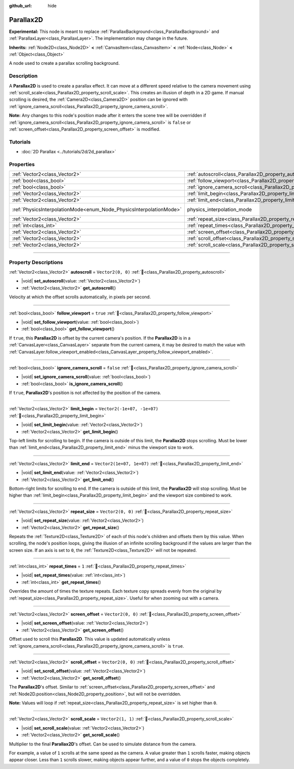 :github_url: hide

.. DO NOT EDIT THIS FILE!!!
.. Generated automatically from Godot engine sources.
.. Generator: https://github.com/blazium-engine/blazium/tree/4.3/doc/tools/make_rst.py.
.. XML source: https://github.com/blazium-engine/blazium/tree/4.3/doc/classes/Parallax2D.xml.

.. _class_Parallax2D:

Parallax2D
==========

**Experimental:** This node is meant to replace :ref:`ParallaxBackground<class_ParallaxBackground>` and :ref:`ParallaxLayer<class_ParallaxLayer>`. The implementation may change in the future.

**Inherits:** :ref:`Node2D<class_Node2D>` **<** :ref:`CanvasItem<class_CanvasItem>` **<** :ref:`Node<class_Node>` **<** :ref:`Object<class_Object>`

A node used to create a parallax scrolling background.

.. rst-class:: classref-introduction-group

Description
-----------

A **Parallax2D** is used to create a parallax effect. It can move at a different speed relative to the camera movement using :ref:`scroll_scale<class_Parallax2D_property_scroll_scale>`. This creates an illusion of depth in a 2D game. If manual scrolling is desired, the :ref:`Camera2D<class_Camera2D>` position can be ignored with :ref:`ignore_camera_scroll<class_Parallax2D_property_ignore_camera_scroll>`.

\ **Note:** Any changes to this node's position made after it enters the scene tree will be overridden if :ref:`ignore_camera_scroll<class_Parallax2D_property_ignore_camera_scroll>` is ``false`` or :ref:`screen_offset<class_Parallax2D_property_screen_offset>` is modified.

.. rst-class:: classref-introduction-group

Tutorials
---------

- :doc:`2D Parallax <../tutorials/2d/2d_parallax>`

.. rst-class:: classref-reftable-group

Properties
----------

.. table::
   :widths: auto

   +---------------------------------------------------------------------+-----------------------------------------------------------------------------+-------------------------------------------------------------------------------+
   | :ref:`Vector2<class_Vector2>`                                       | :ref:`autoscroll<class_Parallax2D_property_autoscroll>`                     | ``Vector2(0, 0)``                                                             |
   +---------------------------------------------------------------------+-----------------------------------------------------------------------------+-------------------------------------------------------------------------------+
   | :ref:`bool<class_bool>`                                             | :ref:`follow_viewport<class_Parallax2D_property_follow_viewport>`           | ``true``                                                                      |
   +---------------------------------------------------------------------+-----------------------------------------------------------------------------+-------------------------------------------------------------------------------+
   | :ref:`bool<class_bool>`                                             | :ref:`ignore_camera_scroll<class_Parallax2D_property_ignore_camera_scroll>` | ``false``                                                                     |
   +---------------------------------------------------------------------+-----------------------------------------------------------------------------+-------------------------------------------------------------------------------+
   | :ref:`Vector2<class_Vector2>`                                       | :ref:`limit_begin<class_Parallax2D_property_limit_begin>`                   | ``Vector2(-1e+07, -1e+07)``                                                   |
   +---------------------------------------------------------------------+-----------------------------------------------------------------------------+-------------------------------------------------------------------------------+
   | :ref:`Vector2<class_Vector2>`                                       | :ref:`limit_end<class_Parallax2D_property_limit_end>`                       | ``Vector2(1e+07, 1e+07)``                                                     |
   +---------------------------------------------------------------------+-----------------------------------------------------------------------------+-------------------------------------------------------------------------------+
   | :ref:`PhysicsInterpolationMode<enum_Node_PhysicsInterpolationMode>` | physics_interpolation_mode                                                  | ``2`` (overrides :ref:`Node<class_Node_property_physics_interpolation_mode>`) |
   +---------------------------------------------------------------------+-----------------------------------------------------------------------------+-------------------------------------------------------------------------------+
   | :ref:`Vector2<class_Vector2>`                                       | :ref:`repeat_size<class_Parallax2D_property_repeat_size>`                   | ``Vector2(0, 0)``                                                             |
   +---------------------------------------------------------------------+-----------------------------------------------------------------------------+-------------------------------------------------------------------------------+
   | :ref:`int<class_int>`                                               | :ref:`repeat_times<class_Parallax2D_property_repeat_times>`                 | ``1``                                                                         |
   +---------------------------------------------------------------------+-----------------------------------------------------------------------------+-------------------------------------------------------------------------------+
   | :ref:`Vector2<class_Vector2>`                                       | :ref:`screen_offset<class_Parallax2D_property_screen_offset>`               | ``Vector2(0, 0)``                                                             |
   +---------------------------------------------------------------------+-----------------------------------------------------------------------------+-------------------------------------------------------------------------------+
   | :ref:`Vector2<class_Vector2>`                                       | :ref:`scroll_offset<class_Parallax2D_property_scroll_offset>`               | ``Vector2(0, 0)``                                                             |
   +---------------------------------------------------------------------+-----------------------------------------------------------------------------+-------------------------------------------------------------------------------+
   | :ref:`Vector2<class_Vector2>`                                       | :ref:`scroll_scale<class_Parallax2D_property_scroll_scale>`                 | ``Vector2(1, 1)``                                                             |
   +---------------------------------------------------------------------+-----------------------------------------------------------------------------+-------------------------------------------------------------------------------+

.. rst-class:: classref-section-separator

----

.. rst-class:: classref-descriptions-group

Property Descriptions
---------------------

.. _class_Parallax2D_property_autoscroll:

.. rst-class:: classref-property

:ref:`Vector2<class_Vector2>` **autoscroll** = ``Vector2(0, 0)`` :ref:`🔗<class_Parallax2D_property_autoscroll>`

.. rst-class:: classref-property-setget

- |void| **set_autoscroll**\ (\ value\: :ref:`Vector2<class_Vector2>`\ )
- :ref:`Vector2<class_Vector2>` **get_autoscroll**\ (\ )

Velocity at which the offset scrolls automatically, in pixels per second.

.. rst-class:: classref-item-separator

----

.. _class_Parallax2D_property_follow_viewport:

.. rst-class:: classref-property

:ref:`bool<class_bool>` **follow_viewport** = ``true`` :ref:`🔗<class_Parallax2D_property_follow_viewport>`

.. rst-class:: classref-property-setget

- |void| **set_follow_viewport**\ (\ value\: :ref:`bool<class_bool>`\ )
- :ref:`bool<class_bool>` **get_follow_viewport**\ (\ )

If ``true``, this **Parallax2D** is offset by the current camera's position. If the **Parallax2D** is in a :ref:`CanvasLayer<class_CanvasLayer>` separate from the current camera, it may be desired to match the value with :ref:`CanvasLayer.follow_viewport_enabled<class_CanvasLayer_property_follow_viewport_enabled>`.

.. rst-class:: classref-item-separator

----

.. _class_Parallax2D_property_ignore_camera_scroll:

.. rst-class:: classref-property

:ref:`bool<class_bool>` **ignore_camera_scroll** = ``false`` :ref:`🔗<class_Parallax2D_property_ignore_camera_scroll>`

.. rst-class:: classref-property-setget

- |void| **set_ignore_camera_scroll**\ (\ value\: :ref:`bool<class_bool>`\ )
- :ref:`bool<class_bool>` **is_ignore_camera_scroll**\ (\ )

If ``true``, **Parallax2D**'s position is not affected by the position of the camera.

.. rst-class:: classref-item-separator

----

.. _class_Parallax2D_property_limit_begin:

.. rst-class:: classref-property

:ref:`Vector2<class_Vector2>` **limit_begin** = ``Vector2(-1e+07, -1e+07)`` :ref:`🔗<class_Parallax2D_property_limit_begin>`

.. rst-class:: classref-property-setget

- |void| **set_limit_begin**\ (\ value\: :ref:`Vector2<class_Vector2>`\ )
- :ref:`Vector2<class_Vector2>` **get_limit_begin**\ (\ )

Top-left limits for scrolling to begin. If the camera is outside of this limit, the **Parallax2D** stops scrolling. Must be lower than :ref:`limit_end<class_Parallax2D_property_limit_end>` minus the viewport size to work.

.. rst-class:: classref-item-separator

----

.. _class_Parallax2D_property_limit_end:

.. rst-class:: classref-property

:ref:`Vector2<class_Vector2>` **limit_end** = ``Vector2(1e+07, 1e+07)`` :ref:`🔗<class_Parallax2D_property_limit_end>`

.. rst-class:: classref-property-setget

- |void| **set_limit_end**\ (\ value\: :ref:`Vector2<class_Vector2>`\ )
- :ref:`Vector2<class_Vector2>` **get_limit_end**\ (\ )

Bottom-right limits for scrolling to end. If the camera is outside of this limit, the **Parallax2D** will stop scrolling. Must be higher than :ref:`limit_begin<class_Parallax2D_property_limit_begin>` and the viewport size combined to work.

.. rst-class:: classref-item-separator

----

.. _class_Parallax2D_property_repeat_size:

.. rst-class:: classref-property

:ref:`Vector2<class_Vector2>` **repeat_size** = ``Vector2(0, 0)`` :ref:`🔗<class_Parallax2D_property_repeat_size>`

.. rst-class:: classref-property-setget

- |void| **set_repeat_size**\ (\ value\: :ref:`Vector2<class_Vector2>`\ )
- :ref:`Vector2<class_Vector2>` **get_repeat_size**\ (\ )

Repeats the :ref:`Texture2D<class_Texture2D>` of each of this node's children and offsets them by this value. When scrolling, the node's position loops, giving the illusion of an infinite scrolling background if the values are larger than the screen size. If an axis is set to ``0``, the :ref:`Texture2D<class_Texture2D>` will not be repeated.

.. rst-class:: classref-item-separator

----

.. _class_Parallax2D_property_repeat_times:

.. rst-class:: classref-property

:ref:`int<class_int>` **repeat_times** = ``1`` :ref:`🔗<class_Parallax2D_property_repeat_times>`

.. rst-class:: classref-property-setget

- |void| **set_repeat_times**\ (\ value\: :ref:`int<class_int>`\ )
- :ref:`int<class_int>` **get_repeat_times**\ (\ )

Overrides the amount of times the texture repeats. Each texture copy spreads evenly from the original by :ref:`repeat_size<class_Parallax2D_property_repeat_size>`. Useful for when zooming out with a camera.

.. rst-class:: classref-item-separator

----

.. _class_Parallax2D_property_screen_offset:

.. rst-class:: classref-property

:ref:`Vector2<class_Vector2>` **screen_offset** = ``Vector2(0, 0)`` :ref:`🔗<class_Parallax2D_property_screen_offset>`

.. rst-class:: classref-property-setget

- |void| **set_screen_offset**\ (\ value\: :ref:`Vector2<class_Vector2>`\ )
- :ref:`Vector2<class_Vector2>` **get_screen_offset**\ (\ )

Offset used to scroll this **Parallax2D**. This value is updated automatically unless :ref:`ignore_camera_scroll<class_Parallax2D_property_ignore_camera_scroll>` is ``true``.

.. rst-class:: classref-item-separator

----

.. _class_Parallax2D_property_scroll_offset:

.. rst-class:: classref-property

:ref:`Vector2<class_Vector2>` **scroll_offset** = ``Vector2(0, 0)`` :ref:`🔗<class_Parallax2D_property_scroll_offset>`

.. rst-class:: classref-property-setget

- |void| **set_scroll_offset**\ (\ value\: :ref:`Vector2<class_Vector2>`\ )
- :ref:`Vector2<class_Vector2>` **get_scroll_offset**\ (\ )

The **Parallax2D**'s offset. Similar to :ref:`screen_offset<class_Parallax2D_property_screen_offset>` and :ref:`Node2D.position<class_Node2D_property_position>`, but will not be overridden.

\ **Note:** Values will loop if :ref:`repeat_size<class_Parallax2D_property_repeat_size>` is set higher than ``0``.

.. rst-class:: classref-item-separator

----

.. _class_Parallax2D_property_scroll_scale:

.. rst-class:: classref-property

:ref:`Vector2<class_Vector2>` **scroll_scale** = ``Vector2(1, 1)`` :ref:`🔗<class_Parallax2D_property_scroll_scale>`

.. rst-class:: classref-property-setget

- |void| **set_scroll_scale**\ (\ value\: :ref:`Vector2<class_Vector2>`\ )
- :ref:`Vector2<class_Vector2>` **get_scroll_scale**\ (\ )

Multiplier to the final **Parallax2D**'s offset. Can be used to simulate distance from the camera.

For example, a value of ``1`` scrolls at the same speed as the camera. A value greater than ``1`` scrolls faster, making objects appear closer. Less than ``1`` scrolls slower, making objects appear further, and a value of ``0`` stops the objects completely.

.. |virtual| replace:: :abbr:`virtual (This method should typically be overridden by the user to have any effect.)`
.. |const| replace:: :abbr:`const (This method has no side effects. It doesn't modify any of the instance's member variables.)`
.. |vararg| replace:: :abbr:`vararg (This method accepts any number of arguments after the ones described here.)`
.. |constructor| replace:: :abbr:`constructor (This method is used to construct a type.)`
.. |static| replace:: :abbr:`static (This method doesn't need an instance to be called, so it can be called directly using the class name.)`
.. |operator| replace:: :abbr:`operator (This method describes a valid operator to use with this type as left-hand operand.)`
.. |bitfield| replace:: :abbr:`BitField (This value is an integer composed as a bitmask of the following flags.)`
.. |void| replace:: :abbr:`void (No return value.)`
